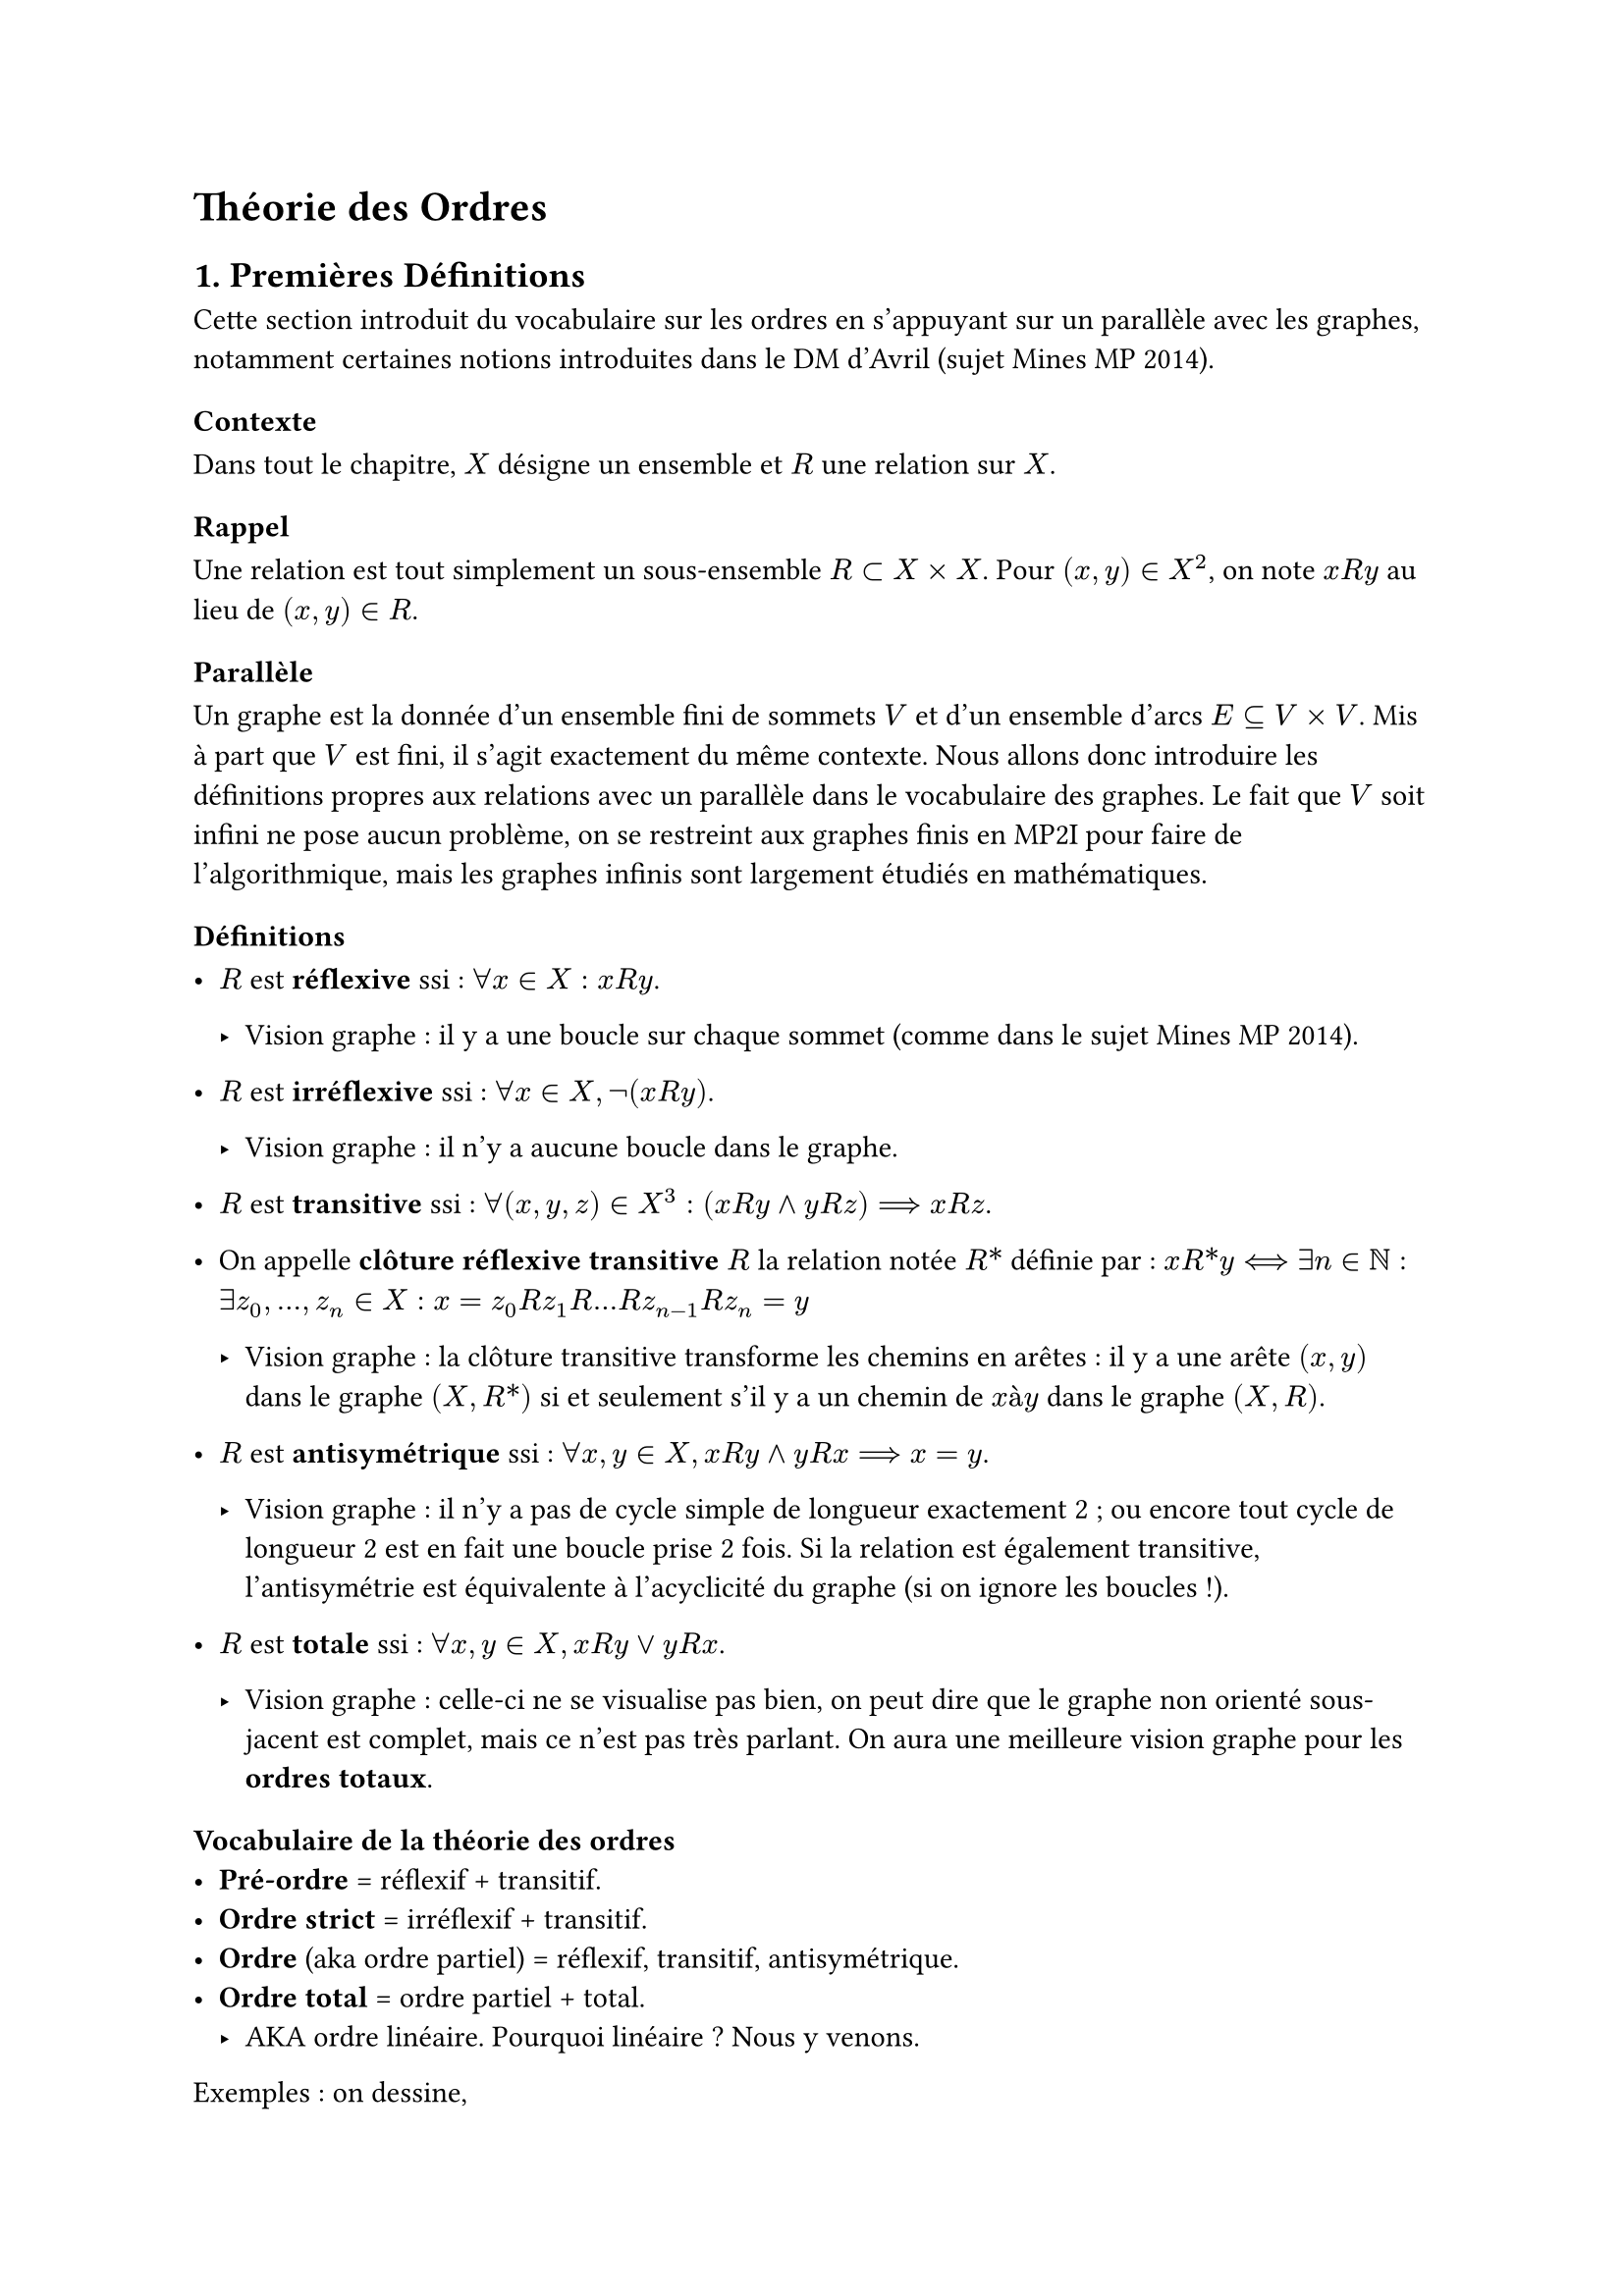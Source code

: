 #set text(font: "New Computer Modern Sans")

= Théorie des Ordres
== 1. Premières Définitions
Cette section introduit du vocabulaire sur les ordres en s’appuyant sur un parallèle avec les graphes, notamment certaines notions introduites dans le DM d’Avril (sujet Mines MP 2014).

=== Contexte
Dans tout le chapitre, $X$ désigne un ensemble et $R$ une relation sur $X$.

=== Rappel
Une relation est tout simplement un sous-ensemble $R subset X times X$. Pour $(x, y) in X^2$, on note $x R y$ au lieu de $(x, y) in R$.

=== Parallèle
Un graphe est la donnée d’un ensemble fini de sommets $V$ et d’un ensemble d’arcs $E subset.eq V times V$. Mis à part que $V$ est fini, il s’agit exactement du même contexte. Nous allons donc introduire les définitions propres aux relations avec un parallèle dans le vocabulaire des graphes. Le fait que $V$ soit infini ne pose aucun problème, on se restreint aux graphes finis en MP2I pour faire de l’algorithmique, mais les graphes infinis sont largement étudiés en mathématiques.

=== Définitions
- $R$ est *réflexive* ssi : $forall x in X : x R y$.

 - Vision graphe : il y a une boucle sur chaque sommet (comme dans le sujet Mines MP 2014).

- $R$ est *irréflexive* ssi : $forall x in X, not(x R y)$.

  - Vision graphe : il n’y a aucune boucle dans le graphe.

- $R$ est *transitive* ssi : $forall (x, y, z) in X^3 : (x R y and y R z) ==> x R z$.

- On appelle *clôture réflexive transitive* $R$ la relation notée $R\*$ définie par : $x R\* y <==> exists n in NN : exists z_0, dots, z_n in X : x = z_0 R z_1 R dots R z_(n-1) R z_n = y$

  - Vision graphe : la clôture transitive transforme les chemins en arêtes : il y a une arête $(x, y)$ dans le graphe $(X, R\*)$ si et seulement s’il y a un chemin de $x "à" y$ dans le graphe $(X, R)$.

- $R$ est *antisymétrique* ssi : $forall x, y in X, x R y and y R x ==> x = y$.

  - Vision graphe : il n’y a pas de cycle simple de longueur exactement 2 ; ou encore tout cycle de longueur 2 est en fait une boucle prise 2 fois. Si la relation est également transitive, l’antisymétrie est équivalente à l’acyclicité du graphe (si on ignore les boucles !).

- $R$ est *totale* ssi : $forall x, y in X, x R y or y R x$.

  - Vision graphe : celle-ci ne se visualise pas bien, on peut dire que le graphe non orienté sous-jacent est complet, mais ce n’est pas très parlant. On aura une meilleure vision graphe pour les *ordres totaux*.

=== Vocabulaire de la théorie des ordres
- *Pré-ordre* = réflexif + transitif.
- *Ordre strict* = irréflexif + transitif.
- *Ordre* (aka ordre partiel) = réflexif, transitif, antisymétrique.
- *Ordre total* = ordre partiel + total.
  - AKA ordre linéaire. Pourquoi linéaire ? Nous y venons.
  
Exemples : on dessine,
- $NN$ muni de l’ordre naturel
- $ZZ$ muni de l’ordre naturel
- $P({0, 1, 2})$ muni de $subset.eq$
- $NN$ muni de l’ordre de divisibilité
- $ZZ$ muni de l’ordre de divisibilité est un pré-ordre : à cause de $n "et" -n$. Autre exemple du même genre ?

Culture générale : ces dessins s’appellent *diagrammes de Hasse*. Lorsque l’on dessine un ordre $(X, <=)$, on dessine en réalité le graphe $(X, R)$ où $<= "=" R\*$  pour une relation $R$ aussi "petite" que possible. Y a-t-il un minimum ? Considérez l’ensemble des réels, ou encore $NN union {+infinity}$.

=== 1.1. Les Ordres Linéaires
Quelle forme a le diagramme de Hasse d’un ordre total ? D’où le nom *linéaire*.

- Soit $<=$ un ordre partiel et $lt.eq.curly$ un ordre total tel que : $forall x, y in X, x <= y ==> x lt.curly.eq$. En théorie des ensembles, cela s’écrit plus simplement : $<= subset.eq lt.eq.curly.$. On dit que $lt.curly.eq$ est une *linéarisation* de $<=$. Exemple : une linéarisation de $P({0, 1, 2})$.

- Rappel : on appelle *tri par comparaison* un algorithme de tri qui trie un tableau en basant uniquement ses décisions sur des questions de $"if" x <= y "then" dots "else" dots$. Tous les algorithmes de tri par comparaison que vous connaissez supposent implicitement que si la branche `else` correspond à $x > y$. Autrement dit, ces algorithmes supposent que l’ordre est total. Que produit l’algorithme si on l’utilise sur un ordre partiel ? Il produit un tableau trié selon une certaine linéarisation. La linéarisation choisie va essentiellement dépendre de si l’algorithme teste $x <= y$ ou $y <= x$ en premier. Il se peut même que deux occurrences d’un même élément ne se trouve pas à côté dans le tableau trié, on peut intercaler des éléments incomparables, ou équivalents (deux éléments $x, y$ sont incomparables si $x lt.eq.not "et" y lt.eq.not x$ ; équivalents si au contraire $x <= y "et" y <= x$).\
  Ce n’est pas surprenant : la spécification d’un algorithme de tri sur un ordre partiel est incomplète : il n’y a pas unicité du tableau trié qui est une permutation du tableau initial.

- Nous avons vu cette année un algorithme qui permet de calculer une linéarisation d’un ordre partiel (dans le cas où l’ordre est fini). Nommez cet algorithme : *tri topologique*

=== 1.2. Passage d’un pré-ordre à un ordre partiel (hors programme)
- Comme vu plus haut, tout graphe acyclique peut être vu comme un ordre partiel (quitte à en prendre la clôture réflexive transitive) et réciproquement, le diagramme de Hasse d’un ordre partiel est un graphe acyclique (que l’on dessine les arêtes transitives ou non).

- Pour un pré-ordre c’est encore plus simple : n’importe quel graphe peut être vu comme un pré-ordre, quitte à en prendre la clôture réflexive transitive. Prenons donc un graphe quelconque ( G \= (V, E) ) et considérons deux éléments ( x, y ) qui mettent en défaut l’anti-symétrie : on a ( x y ) et ( y x ). Ce sont donc deux éléments tels qu’il y a un chemin dans ( G ) de $x$ à $y$ ET un chemin de $y$ à $x$. Autrement dit, $x$ et $y$ sont dans la même composante fortement connexe. Ce sont donc les composantes fortement connexes qui posent problème, il suffit de les réduire à un point : on considère le graphe de composantes fortement connexe défini dans le cours de graphe, et justement nous avons vu qu’il est acyclique ! Il correspond donc bien à un ordre partiel et si la définition de pré-ordre de départ s’il est acyclique, on peut dire que le quotient en pré-ordre est justement parfait de "quotient par une relation d’équivalence".

- Dans le sujet Mines MP 2014, c’est là fin du sujet avec la notion "d’axiomatique". Une axiomatique consiste à choisir exactement un élément par composante fortement connexe, c’est à dire un représentant par classe d’équivalence, car vous l’aviez bien remarqué : les composantes fortement connexes sont les classes d’équivalence pour la relation ( E ) définie par ( xREy ) s’il existe un chemin de $x$ à $y$ et de $y$ à $x$. Choisir un représentant par classe ou interpréter la classe comme un seul élément c’est la même chose, ce sont deux définitions équivalente du quotient par une relation d’équivalence.

=== 1.3 Ordre Strict associé à un Ordre
Soit $<=$ un ordre partiel, alors on définit l’ordre strict associé noté $<$ par :
$
  x < y <==> x <= y and x eq.not y
$
Cette définition ne convient plus si on travaille avec un pré-ordre (hors programme) : si $x "et" y$ sont dans la même composante fortement connexe, on va avoir $x < y "et" y < x$ puis par transitivité $x < x$ ce qui est impossible par irréflexivité. Il faut donc définir $<$ ainsi :
$
  x < y <==> x <= y or x gt.eq.not y
$

=== 1.4. Majorant, Maximum et Éléments Maximaux
==== Définitions
Soit $S$ une partie de $X$ :
- $A in X$ est un majorant de $S$ si : $forall x in S, x <= A$.
- $A in X$ est un maximum de $S$ ssi $A$ est un majorant de $A in S$. On dit alors que $S$ admet un maximum.
- $A$ est un élément maximal de $S$ si : $forall x in S, x gt.not A$.

On a bien évidemment les définitions duales : minorant, minimum et élément minimal.

==== Remarques et Mises en garde
- Les ensembles ordonnés que vous pratiquez ont la mauvaise manie d’être totaux $(NN, ZZ, RR, dots)$ et vous êtes donc tentés de confondre un ordre maximal et maximum. Avec des ordres partiels, cela ne reflète pas notre intuition : quels sont les éléments maximaux de $P(E)\{E}$ pour E = {0, 1, 2} ?

- En remplaçant $x < y$ par sa définition : 
  $
  x "élément maxiaml de" X <==> forall y in X, y >= x ==> x = y
  $
  et avec la définition plus générale de $x < y$ valable dans les pré-ordres :
  $
  x "élément maxiaml de" X <==> forall y in X, y >= x ==> x >= y
  $

Vous retrouverez ainsi la définition des "axiomes" du sujet Mines MP 2014.

==== Petits exercices d’entraînement
- Montrer qu’un ordre qui admet un maximum a un unique élément maximal.
- Montrer que la réciproque est fausse.
- Donner les éléments maximaux et minimaux de $NN$ muni de l’ordre "divisibilité". Et de $NN\{0, 1}$?
  - Majorant de $S$ : 0
  - Maximum de $S$ : il n'y en a pas
  - Elément max : non plus
  - Minorant : 1
  - Minimum : Il n'y en a pas
  - Elément min : non plus
- Donner une condition suffisante sur l’ordre pour avoir "il existe un maximum ssi il existe un élément maximal".

=== 1.5. Vocabulaire de la théorie des ordres qui provient de la vision graphe
- Si $x < y$ on dit que $y$ est un *successeur* de $x$ et $x$ un *prédécesseur* de $y$.

- Si $x < y$ et il n’existe aucun $z in X$ tel que $x < z < y$, alors $y$ est un *successeur immédiat* de $x$, et $x$ est un *prédécesseur immédiat* de $y$.

- Un élément maximal est donc exactement un élément sans successeur, et un élément minimal est exactement un élément sans prédécesseur.

- Un maximum n’a pas de successeur, mais la réciproque est fausse : il existe des éléments sans successeur qui ne sont pas des maximums.

- Un majorant de $S$ est un élément accessible depuis tous les éléments de $S$ (accessible au sens *il existe un chemin*).

Exemple : $NN union {infinity}$, l’infini n’a ni prédécesseur immédiat ni successeur.

== 2. Construction sur les Ordres
Soit $(X, <=_x)$ et $(X, <=_y)$ deux ordres (partiels).

- Somme disjointe : $(X union.sq Y, <=_(union.sq))$. L'ensemble $X union.sq Y$ désigne la somme disjointe de $X "et" Y$, et l'ordre est défini par :
  $
  a <=_(union.sq) b <==> (a, b in X and a lt.eq_X b) or (a, b in Y and a lt.eq_Y b)
  $

- La somme lexicographique : $(X union.sq Y, <=_+)$ où l'ordre est défini par :
  $
  a <=_+ b <==> (a, b in X and a lt.eq_union.sq b) or (a in X and b in Y)
  $

- Le produit cartésien : $(X times Y, lt.eq_X)$ où l'ordre est défini par :
  $
  (x_1, y_1) lt.eq_X (x_2, y_2) <==> x_1 lt.eq_X x_2 and y_1 lt.eq_Y y_2
  $

- Le produit lexicographique : $(X times Y, lt.eq_("lex"))$ où l'ordre est défini par :
  $
  (x_1, y_1) lt.eq_("lex") (x_2, y_2) <==> x_1 lt_X x_2 or (x_1 = x_2 and y_1 lt.eq_Y y_2)
  $

== 3. Relation Bien Fondée
*Définition :* Soit $(X, lt.eq)$ i, espace ordonné. Il est bien fondé ssi il n'existe pas de suite infinie strictement décroissante : $x_0 > x_1 > x_2 > dots > x_n > dots$

*Théorème :* Soit $(X, lt.eq)$ un espace ordonné, les propositions suivantes sont équivalentes :
1. $(X, lt.eq)$ est bien fondé
2. Toute suite strictement décroissante est finie
3. Toute suite décroissante est stationnaire
4. Toute partie $S subset.eq X$ non vide a un élément minimal
5. Le principe de récurrence est valide sur $(X, lt.eq)$

*Principe de récurrence :* Soit $P$  une propritété sur $X$.
$
[forall x in X, (forall y in X, y < x ==> P(y)) =>(x)] ==> forall x in X, P(x)
$

*Exemple :* $X = NN$ et $lt.tri$ la relation telle que $n lt.tri m <==> m = n + 1$

Montrons $forall n in NN, P(n)$ par récurrence.

Pour cela il suffit de montrer $[forall n in NN, (forall y in NN, y lt.tri x ==> P(y)) =>(n)]$

Soit $n in NN$, on suppose que $forall y in NN, y lt.tri n ==> P(y)$.

Hypothèse : $forall y in NN, y lt.tri n ==> P(y)$

Disjonction de cas :
1. Soit $n=0$, auquel cas $exists.not y : y lt.tri n$ donc l'hypothèse est une tautologie et je dois montrer $P(n)$ sans aide, c'est le cas de base, je montre $P(0)$.

2. Sinon $n > 0$, et mon hypothèse se reformule en $P(n-1)$. Je dois donc montrer $P(n)$ en supposant $P(n-1)$, c'est l'hérédité.

*Sur les arbres :* $lt.tri "tel que" cases(G lt.tri T(G, D),  D lt.tri T(G, D))$

*Sur les formules logiques :* (ensemble inductif) $"sous-formule" lt.tri "formule"$\
$E_0 = {top, bot, "var"}$.

*Démonstrations :*\
- $1 ==> 2$ : pas de suite infini $<==>$ les suites sont finies
- $1 ==> 3$ : Prenons $v_n$ suite strictement décroisssante
  - Si elle est finie alors elle stationne
  - Si elle est infinie alors elle ne peut pas être strictement décroissante, donc elle stationne
- $3 ==> 1$ : idem
- $1 ==> 4$ : Par l'absurde, soit $S subset.eq X$ n'ayant pas d'élément minimal
  - On choisit $x_0 in S$ quelconque
  - Comme $S$ n'a pas d'élément minimal, $exists x_1 in S : x_1 < x_0$
  - On réitère ce raisonnement pour construire une suite $infinity$ strictement décroissante\
  $
  x_0 > x_1 > x_2 > x_3> dots
  $
  - C'est impossible car $X$ est bien fondé, donc $forall S subset.eq X, S$ admet un élément minimal.
- $4 ==> 5$ : On veut montrer $A ==> B$ avec $cases(B = forall x in X : P(x), A = [forall x in X : C ==> P(x)])$\
  On suppose $A$ et on montre $B$
  - Soit $S = {x in X | P(x) "est faux"}$
  - Par l'absurde, supposons $S eq.not emptyset$.
  - Alors par 4, $S$ admet un élément minimal $x in S$
  - Cest-à-dire $forall y in X, y < x ==> y in.not S$
  - Par définition de $S$ : $forall y in X, y < x ==> P(y)$
  - Or $C = forall y in X, y < x ==> P(y)$
  - Donc comme on a supposé $A$, on obtient que $P(x)$ est vrai, or $s in S$ donc $P(x)$ est faux.
  - C'est absurde, donc $S = emptyset$. Autrement dit, $forall x in X, x in.not S$, soit exactement $B$.
- $5 ==> 1$ : Par l'absurde supposons qu'il existe $x_0 > x_1 > dots > x_n > dots$ une suite $infinity$ strictement décroissante.
  - On considère la propriété $P(x) : \"forall i in NN, x eq.not x_i\"$.\
  Montrons $P$ par récurrence :
  - Il suffit de montrer $A = forall x in X, (forall y in X, y < x ==> P(y)) ==> P(x)$
  - Soit $x in X$, supposons que $forall y in X, y < x ==> P(y)$ et montrons que $P(x)$
  - Il y a deux cas :
    - Si $forall i in NN, x eq.not x_i$, alors $P(x)$
    - Sinon $exists i_0 in NN : x = x_i_0$. Or $x_(i_0 + 1) > x_i_0$ et on a supposé $forall y in X, y < x ==> P(y)$. En prenant $y = x_(i_0 + 1)$ on obtient $P(x_(i_0+1))$ ce qui est faux, donc l'implication est vraie.
  Clarification : Avec $F = (forall y in X, y < x ==> P(y))$ on voulait montrer $F ==> P(x)$ et on a montré que $F$ est faux, donc l'implication est vraie.\
  Donc on a montré $A$, par principe de récurrence on en déduit $B = forall x in X, P(x)$ ce qui est absurde.

== 4. Application à la Terminaison
=== 4.1. Programme Récursifs
